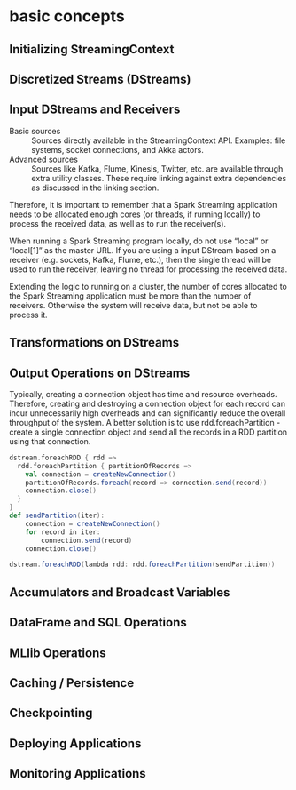 * basic concepts
** Initializing StreamingContext 
** Discretized Streams (DStreams) 
** Input DStreams and Receivers 
- Basic sources :: Sources directly available in the StreamingContext API. Examples: file systems, socket connections, and Akka actors. 
- Advanced sources :: Sources like Kafka, Flume, Kinesis, Twitter, etc. are available through extra utility classes. These require linking against extra dependencies as discussed in the linking section.

Therefore, it is important to remember that a Spark Streaming application needs to be allocated enough cores (or threads, if running locally) to process the received data, as well as to run the receiver(s).

When running a Spark Streaming program locally, do not use “local” or “local[1]” as the master URL. If you are using a input DStream based on a receiver (e.g. sockets, Kafka, Flume, etc.), then the single thread will be used to run the receiver, leaving no thread for processing the received data.

Extending the logic to running on a cluster, the number of cores allocated to the Spark Streaming application must be more than the number of receivers. Otherwise the system will receive data, but not be able to process it.

** Transformations on DStreams 
** Output Operations on DStreams 
Typically, creating a connection object has time and resource overheads. Therefore, creating and destroying a connection object for each record can incur unnecessarily high overheads and can significantly reduce the overall throughput of the system. A better solution is to use rdd.foreachPartition - create a single connection object and send all the records in a RDD partition using that connection.

#+BEGIN_SRC scala
  dstream.foreachRDD { rdd =>
    rdd.foreachPartition { partitionOfRecords =>
      val connection = createNewConnection()
      partitionOfRecords.foreach(record => connection.send(record))
      connection.close()
    }
  }
  def sendPartition(iter):
      connection = createNewConnection()
      for record in iter:
          connection.send(record)
      connection.close()

  dstream.foreachRDD(lambda rdd: rdd.foreachPartition(sendPartition))
#+END_SRC

** Accumulators and Broadcast Variables 
** DataFrame and SQL Operations 
** MLlib Operations 
** Caching / Persistence 
** Checkpointing 
** Deploying Applications 
** Monitoring Applications 
